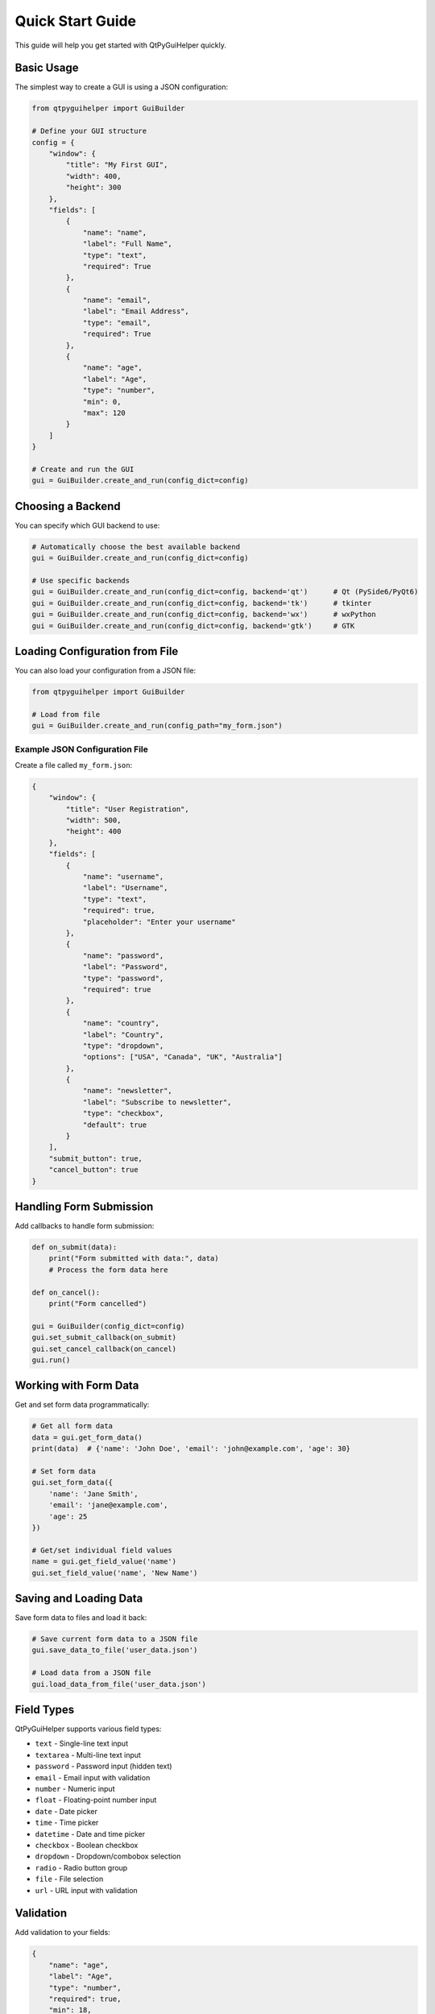 Quick Start Guide
=================

This guide will help you get started with QtPyGuiHelper quickly.

Basic Usage
-----------

The simplest way to create a GUI is using a JSON configuration:

.. code-block:: python

   from qtpyguihelper import GuiBuilder

   # Define your GUI structure
   config = {
       "window": {
           "title": "My First GUI",
           "width": 400,
           "height": 300
       },
       "fields": [
           {
               "name": "name",
               "label": "Full Name",
               "type": "text",
               "required": True
           },
           {
               "name": "email",
               "label": "Email Address",
               "type": "email",
               "required": True
           },
           {
               "name": "age",
               "label": "Age",
               "type": "number",
               "min": 0,
               "max": 120
           }
       ]
   }

   # Create and run the GUI
   gui = GuiBuilder.create_and_run(config_dict=config)

Choosing a Backend
------------------

You can specify which GUI backend to use:

.. code-block:: python

   # Automatically choose the best available backend
   gui = GuiBuilder.create_and_run(config_dict=config)

   # Use specific backends
   gui = GuiBuilder.create_and_run(config_dict=config, backend='qt')      # Qt (PySide6/PyQt6)
   gui = GuiBuilder.create_and_run(config_dict=config, backend='tk')      # tkinter
   gui = GuiBuilder.create_and_run(config_dict=config, backend='wx')      # wxPython
   gui = GuiBuilder.create_and_run(config_dict=config, backend='gtk')     # GTK

Loading Configuration from File
-------------------------------

You can also load your configuration from a JSON file:

.. code-block:: python

   from qtpyguihelper import GuiBuilder

   # Load from file
   gui = GuiBuilder.create_and_run(config_path="my_form.json")

Example JSON Configuration File
~~~~~~~~~~~~~~~~~~~~~~~~~~~~~~~

Create a file called ``my_form.json``:

.. code-block:: json

   {
       "window": {
           "title": "User Registration",
           "width": 500,
           "height": 400
       },
       "fields": [
           {
               "name": "username",
               "label": "Username",
               "type": "text",
               "required": true,
               "placeholder": "Enter your username"
           },
           {
               "name": "password",
               "label": "Password",
               "type": "password",
               "required": true
           },
           {
               "name": "country",
               "label": "Country",
               "type": "dropdown",
               "options": ["USA", "Canada", "UK", "Australia"]
           },
           {
               "name": "newsletter",
               "label": "Subscribe to newsletter",
               "type": "checkbox",
               "default": true
           }
       ],
       "submit_button": true,
       "cancel_button": true
   }

Handling Form Submission
------------------------

Add callbacks to handle form submission:

.. code-block:: python

   def on_submit(data):
       print("Form submitted with data:", data)
       # Process the form data here

   def on_cancel():
       print("Form cancelled")

   gui = GuiBuilder(config_dict=config)
   gui.set_submit_callback(on_submit)
   gui.set_cancel_callback(on_cancel)
   gui.run()

Working with Form Data
----------------------

Get and set form data programmatically:

.. code-block:: python

   # Get all form data
   data = gui.get_form_data()
   print(data)  # {'name': 'John Doe', 'email': 'john@example.com', 'age': 30}

   # Set form data
   gui.set_form_data({
       'name': 'Jane Smith',
       'email': 'jane@example.com',
       'age': 25
   })

   # Get/set individual field values
   name = gui.get_field_value('name')
   gui.set_field_value('name', 'New Name')

Saving and Loading Data
-----------------------

Save form data to files and load it back:

.. code-block:: python

   # Save current form data to a JSON file
   gui.save_data_to_file('user_data.json')

   # Load data from a JSON file
   gui.load_data_from_file('user_data.json')

Field Types
-----------

QtPyGuiHelper supports various field types:

* ``text`` - Single-line text input
* ``textarea`` - Multi-line text input
* ``password`` - Password input (hidden text)
* ``email`` - Email input with validation
* ``number`` - Numeric input
* ``float`` - Floating-point number input
* ``date`` - Date picker
* ``time`` - Time picker
* ``datetime`` - Date and time picker
* ``checkbox`` - Boolean checkbox
* ``dropdown`` - Dropdown/combobox selection
* ``radio`` - Radio button group
* ``file`` - File selection
* ``url`` - URL input with validation

Validation
----------

Add validation to your fields:

.. code-block:: json

   {
       "name": "age",
       "label": "Age",
       "type": "number",
       "required": true,
       "min": 18,
       "max": 65,
       "tooltip": "Age must be between 18 and 65"
   }

Tabbed Interface
----------------

Create tabbed interfaces for complex forms:

.. code-block:: json

   {
       "window": {"title": "Complex Form", "width": 600, "height": 500},
       "use_tabs": true,
       "tabs": [
           {
               "title": "Personal Info",
               "fields": [
                   {"name": "name", "label": "Name", "type": "text"},
                   {"name": "email", "label": "Email", "type": "email"}
               ]
           },
           {
               "title": "Address",
               "fields": [
                   {"name": "street", "label": "Street", "type": "text"},
                   {"name": "city", "label": "City", "type": "text"}
               ]
           }
       ]
   }

Custom Buttons
--------------

Add custom buttons with your own actions:

.. code-block:: json

   {
       "custom_buttons": [
           {
               "name": "clear_form",
               "label": "Clear All",
               "style": {"background": "#ff6b6b", "foreground": "white"}
           }
       ]
   }

.. code-block:: python

   def clear_form_callback(button_config, form_data):
       gui.clear_form()
       print("Form cleared!")

   gui.set_custom_button_callback('clear_form', clear_form_callback)

Next Steps
----------

* Read the :doc:`api/index` for detailed API documentation
* Check out :doc:`examples` for more complex use cases
* Learn about different :doc:`backends` and their features
